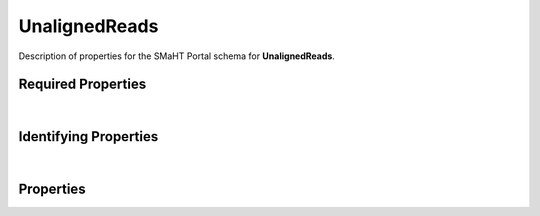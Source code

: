 ====
UnalignedReads
====

Description of properties for the SMaHT Portal schema for **UnalignedReads**.

Required Properties
~~~~~~~~~~~~~~~~~~~

.. raw:: html

    <table class="schema-table" width="100%"> <tr> <th> Name </td> <th> Type </td> </tr> <tr> <td width="5%"> <b>data_category</b> </td> <td> array of string </td> </tr> <tr> <td width="5%"> <b>data_type</b> </td> <td> array of string </td> </tr> <tr> <td width="5%"> <b>file_format</b> </td> <td> string </td> </tr> <tr> <td width="5%"> <b>file_sets</b> </td> <td> array of string </td> </tr> <tr> <td width="5%"> <b>filename</b> </td> <td> string </td> </tr> <tr> <td width="5%"> <b>submission_centers</b> </td> <td> array of string </td> </tr> <tr> <td width="5%"> <b>submitted_id</b> </td> <td> string </td> </tr> </table>

|

Identifying Properties
~~~~~~~~~~~~~~~~~~~~~~

.. raw:: html

    <table class="schema-table" width="100%"> <tr> <th> Name </td> <th> Type </td> </tr> <tr> <td width="5%"> <b>accession</b> </td> <td> string </td> </tr> <tr> <td width="5%"> <b>submitted_id</b> </td> <td> string </td> </tr> <tr> <td width="5%"> <b>uuid</b> </td> <td> string </td> </tr> </table>

|

Properties
~~~~~~~~~~

.. raw:: html

    <table class="schema-table" width="100%"> <tr> <th> Name </td> <th> Type </td> <th> Attributes </td> <th> Description </td> </tr> <tr> <td width="5%"> <b>submitted_id</b> </td> <td> string </td> <td> property-attributes-todo </td> <td> Identifier on submission. </td> </tr> <tr> <td width="5%"> <b>submitted_md5sum</b> </td> <td> string </td> <td> property-attributes-todo </td> <td> Submitted MD5 checksum of the file. </td> </tr> <tr> <td width="5%"> <b>accession</b> </td> <td> string </td> <td> property-attributes-todo </td> <td> A unique identifier to be used to reference the object. [Only admins are allowed to set or update this value.] </td> </tr> <tr> <td width="5%"> <b>status</b> </td> <td> string </td> <td> property-attributes-todo </td> <td> - </td> </tr> <tr> <td width="5%"> <b>file_format</b> </td> <td> string </td> <td> property-attributes-todo </td> <td> - </td> </tr> <tr> <td width="5%"> <b>filename</b> </td> <td> string </td> <td> property-attributes-todo </td> <td> The local file name used at time of submission. Must be alphanumeric, with the exception of the following special characters: '+=,.@-_'. </td> </tr> <tr> <td width="5%"> <b>file_size</b> </td> <td> integer </td> <td> property-attributes-todo </td> <td> Size of file on disk. </td> </tr> <tr> <td width="5%"> <b>md5sum</b> </td> <td> string </td> <td> property-attributes-todo </td> <td> The MD5 checksum of the file being transferred. </td> </tr> <tr> <td width="5%"> <b>content_md5sum</b> </td> <td> string </td> <td> property-attributes-todo </td> <td> The MD5 checksum of the uncompressed file. </td> </tr> <tr> <td width="5%"> <b>quality_metrics</b> </td> <td> array </td> <td> property-attributes-todo </td> <td> Associated QC reports. </td> </tr> <tr> <td width="5%"> <b>data_category</b> </td> <td> array </td> <td> property-attributes-todo </td> <td> Category for information in the file. </td> </tr> <tr> <td width="5%"> <b>data_type</b> </td> <td> array </td> <td> property-attributes-todo </td> <td> - </td> </tr> <tr> <td width="5%"> <b>o2_path</b> </td> <td> string </td> <td> property-attributes-todo </td> <td> Path to file on O2. </td> </tr> <tr> <td width="5%"> <b>sequencing_center</b> </td> <td> string </td> <td> property-attributes-todo </td> <td> Sequencing Center. </td> </tr> <tr> <td width="5%"> <b>s3_lifecycle_category</b> </td> <td> string </td> <td> property-attributes-todo </td> <td> The lifecycle category determines how long a file remains in a certain storage class. If set to ignore, lifecycle management will have no effect on this file. </td> </tr> <tr> <td width="5%"> <b>s3_lifecycle_last_checked</b> </td> <td> string </td> <td> property-attributes-todo </td> <td> Date when the lifecycle status of the file was last checked. </td> </tr> <tr> <td width="5%"> <b>s3_lifecycle_status</b> </td> <td> string </td> <td> property-attributes-todo </td> <td> Current S3 storage class of this object. [Files in Standard and Infrequent Access are accessible without restriction. Files in Glacier and Deep Archive need to be requested and cannot be downloaded] </td> </tr> <tr> <td width="5%"> <b>uuid</b> </td> <td> string </td> <td> property-attributes-todo </td> <td> - </td> </tr> <tr> <td width="5%"> <b>tags</b> </td> <td> array </td> <td> property-attributes-todo </td> <td> Key words that can tag an item - useful for filtering. </td> </tr> <tr> <td width="5%"> <b>read_count</b> </td> <td> integer </td> <td> property-attributes-todo </td> <td> Submitted number of reads in the file. </td> </tr> <tr> <td width="5%"> <b>read_length_median</b> </td> <td> integer </td> <td> property-attributes-todo </td> <td> Submitted median read length. </td> </tr> <tr> <td width="5%"> <b>read_length_ninetieth_percentile</b> </td> <td> integer </td> <td> property-attributes-todo </td> <td> Submitted ninetieth percentile read length. </td> </tr> <tr> <td width="5%"> <b>read_length_tenth_percentile</b> </td> <td> integer </td> <td> property-attributes-todo </td> <td> Submitted tenth percentile read length. </td> </tr> <tr> <td width="5%"> <b>access_status</b> </td> <td> string </td> <td> property-attributes-todo </td> <td> Access status for the file contents. </td> </tr> <tr> <td width="5%"> <b>annotated_filename</b> </td> <td> string </td> <td> property-attributes-todo </td> <td> Filename containing controlled metadata. </td> </tr> <tr> <td width="5%"> <b>dataset</b> </td> <td> string </td> <td> property-attributes-todo </td> <td> Dataset associated with the file. </td> </tr> <tr> <td width="5%"> <b>derived_from</b> </td> <td> array </td> <td> property-attributes-todo </td> <td> Files used as input to create this file. </td> </tr> <tr> <td width="5%"> <b>file_sets</b> </td> <td> array </td> <td> property-attributes-todo </td> <td> File collections associated with this file. </td> </tr> <tr> <td width="5%"> <b>software</b> </td> <td> array </td> <td> property-attributes-todo </td> <td> Software used to create this file. </td> </tr> <tr> <td width="5%"> <b>description</b> </td> <td> string </td> <td> property-attributes-todo </td> <td> Plain text description of the item. </td> </tr> <tr> <td width="5%"> <b>submission_centers</b> </td> <td> array </td> <td> property-attributes-todo </td> <td> Submission Centers associated with this item. </td> </tr> <tr> <td width="5%"> <b>consortia</b> </td> <td> array </td> <td> property-attributes-todo </td> <td> Consortia associated with this item. </td> </tr> <tr> <td width="5%"> <b>alternate_accessions</b> </td> <td> array </td> <td> property-attributes-todo </td> <td> Accessions previously assigned to objects that have been merged with this object. [Only admins are allowed to set or update this value.] </td> </tr> <tr> <td width="5%"> <b>read_pair_number</b> </td> <td> string </td> <td> property-attributes-todo </td> <td> Read pair number, if paired-end. </td> </tr> <tr> <td width="5%"> <b>paired_with</b> </td> <td> string </td> <td> property-attributes-todo </td> <td> Link to associated paired-end file, if applicable. </td> </tr> <tr> <td width="5%"> <b>display_title</b> </td> <td> string </td> <td> property-attributes-todo </td> <td> A calculated title for every object. </td> </tr> <tr> <td width="5%"> <b>href</b> </td> <td> string </td> <td> property-attributes-todo </td> <td> Use this link to download this file. </td> </tr> <tr> <td width="5%"> <b>upload_credentials</b> </td> <td> object </td> <td> property-attributes-todo </td> <td> - </td> </tr> <tr> <td width="5%"> <b>upload_key</b> </td> <td> string </td> <td> property-attributes-todo </td> <td> File object name in S3. </td> </tr> </table>
